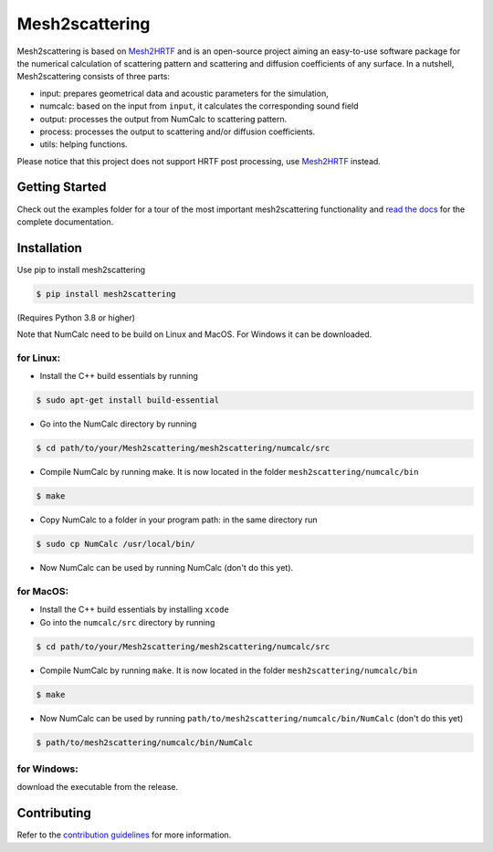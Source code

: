 ===============
Mesh2scattering
===============
.. image:: https://badge.fury.io/py/mesh2scattering.svg
    :target: https://badge.fury.io/py/mesh2scattering
.. image:: https://readthedocs.org/projects/mesh2scattering/badge/?version=latest
    :target: https://mesh2scattering.readthedocs.io/en/latest/?badge=latest
    :alt: Documentation Status
.. image:: https://circleci.com/gh/ahms5/Mesh2scattering.svg?style=shield
    :target: https://circleci.com/gh/ahms5/Mesh2scattering

Mesh2scattering is based on `Mesh2HRTF`_ and is an open-source project aiming an easy-to-use software package for the numerical calculation of scattering pattern and scattering and diffusion coefficients of any surface. In a nutshell, Mesh2scattering consists of three parts:

* input: prepares geometrical data and acoustic parameters for the simulation,
* numcalc: based on the input from ``input``, it calculates the corresponding sound field
* output: processes the output from NumCalc to scattering pattern.
* process: processes the output to scattering and/or diffusion coefficients.
* utils: helping functions.

Please notice that this project does not support HRTF post processing, use `Mesh2HRTF`_ instead.


Getting Started
===============

Check out the examples folder for a tour of the most important mesh2scattering
functionality and `read the docs`_ for the complete documentation. 

Installation
============

Use pip to install mesh2scattering

.. code-block:: console

    $ pip install mesh2scattering

(Requires Python 3.8 or higher)

Note that NumCalc need to be build on Linux and MacOS. For Windows it can be downloaded.

for Linux:
~~~~~~~~~~

* Install the C++ build essentials by running 

.. code-block:: console

    $ sudo apt-get install build-essential

* Go into the NumCalc directory by running

.. code-block:: console

    $ cd path/to/your/Mesh2scattering/mesh2scattering/numcalc/src

* Compile NumCalc by running make. It is now located in the folder ``mesh2scattering/numcalc/bin``

.. code-block:: console

    $ make

* Copy NumCalc to a folder in your program path: in the same directory run

.. code-block:: console

    $ sudo cp NumCalc /usr/local/bin/

* Now NumCalc can be used by running NumCalc (don't do this yet).

for MacOS:
~~~~~~~~~~

* Install the C++ build essentials by installing ``xcode``
* Go into the ``numcalc/src`` directory by running

.. code-block:: console

    $ cd path/to/your/Mesh2scattering/mesh2scattering/numcalc/src

* Compile NumCalc by running ``make``. It is now located in the folder ``mesh2scattering/numcalc/bin``

.. code-block:: console

    $ make

* Now NumCalc can be used by running ``path/to/mesh2scattering/numcalc/bin/NumCalc`` (don't do this yet)

.. code-block:: console

    $ path/to/mesh2scattering/numcalc/bin/NumCalc


for Windows:
~~~~~~~~~~~~

download the executable from the release.


Contributing
============

Refer to the `contribution guidelines`_ for more information.


.. _contribution guidelines: https://github.com/ahms5/mesh2scattering/blob/develop/CONTRIBUTING.rst
.. _Mesh2HRTF: https://github.com/Any2HRTF/Mesh2HRTF
.. _read the docs: https://mesh2scattering.readthedocs.io/en/latest
